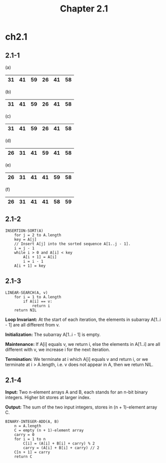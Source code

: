 #+TITLE: Chapter 2.1

* ch2.1
** 2.1-1
   (a)
   |----+------+----+----+----+----|
   | 31 | *41* | 59 | 26 | 41 | 58 |
   |----+------+----+----+----+----|
   (b)
   |----+----+------+----+----+----|
   | 31 | 41 | *59* | 26 | 41 | 58 |
   |----+----+------+----+----+----|
   (c)
   |----+----+----+------+----+----|
   | 31 | 41 | 59 | *26* | 41 | 58 |
   |----+----+----+------+----+----|
   (d)
   |----+----+----+----+------+----|
   | 26 | 31 | 41 | 59 | *41* | 58 |
   |----+----+----+----+------+----|
   (e)
   |----+----+----+----+----+------|
   | 26 | 31 | 41 | 41 | 59 | *58* |
   |----+----+----+----+----+------|
   (f)
   |----+----+----+----+----+----|
   | 26 | 31 | 41 | 41 | 58 | 59 |
   |----+----+----+----+----+----|
** 2.1-2
   #+BEGIN_SRC
   INSERTION-SORT(A)
       for j = 2 to A.length
       key = A[j]
       // Insert A[j] into the sorted sequence A[1..j - 1].
       i = j - 1
       while i > 0 and A[i] < key
           A[i + 1] = A[i]
           i = i - 1
       A[i + 1] = key
   #+END_SRC
** 2.1-3
   #+BEGIN_SRC
   LINEAR-SEARCH(A, v)
       for i = 1 to A.length
           if A[i] == v:
               return i
       return NIL
   #+END_SRC

   *Loop Invariant:* At the start of each iteration, the elements in subarray
   A[1..i - 1] are all different from v.

   *Initialization:* The subarray A[1..i - 1] is empty.

   *Maintenance:* If A[i] equals v, we return i, else the elements in A[1..i]
   are all different with v, we increase i for the next iteration.

   *Termination:* We terminate at i which A[i] equals v and return i, or we
   terminate at i > A.length, i.e. v does not appear in A, then we return NIL.

** 2.1-4
   *Input:* Two n-element arrays A and B, each stands for an n-bit binary
   integers. Higher bit stores at larger index.

   *Output:* The sum of the two input integers, stores in (n + 1)-element
   array C.
   #+BEGIN_SRC
   BINARY-INTEGER-ADD(A, B)
       n = A.length
       C = empty (n + 1)-element array
       carry = 0
       for i = 1 to n
           C[i] = (A[i] + B[i] + carry) % 2
           carry = (A[i] + B[i] + carry) // 2
       C[n + 1] = carry
       return C
   #+END_SRC
